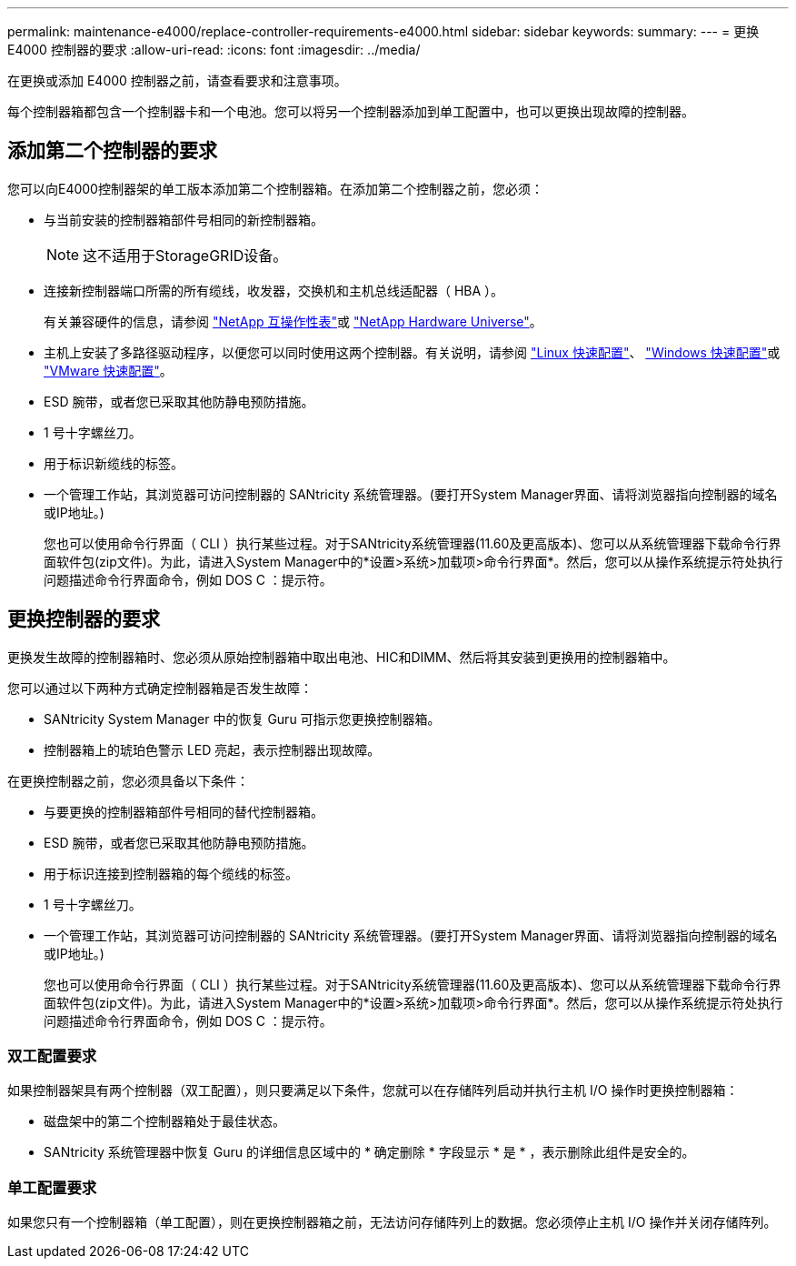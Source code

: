 ---
permalink: maintenance-e4000/replace-controller-requirements-e4000.html 
sidebar: sidebar 
keywords:  
summary:  
---
= 更换 E4000 控制器的要求
:allow-uri-read: 
:icons: font
:imagesdir: ../media/


[role="lead"]
在更换或添加 E4000 控制器之前，请查看要求和注意事项。

每个控制器箱都包含一个控制器卡和一个电池。您可以将另一个控制器添加到单工配置中，也可以更换出现故障的控制器。



== 添加第二个控制器的要求

您可以向E4000控制器架的单工版本添加第二个控制器箱。在添加第二个控制器之前，您必须：

* 与当前安装的控制器箱部件号相同的新控制器箱。
+

NOTE: 这不适用于StorageGRID设备。

* 连接新控制器端口所需的所有缆线，收发器，交换机和主机总线适配器（ HBA ）。
+
有关兼容硬件的信息，请参阅 https://mysupport.netapp.com/NOW/products/interoperability["NetApp 互操作性表"]或 http://hwu.netapp.com/home.aspx["NetApp Hardware Universe"]。

* 主机上安装了多路径驱动程序，以便您可以同时使用这两个控制器。有关说明，请参阅 https://docs.netapp.com/us-en/e-series/config-linux/index.html["Linux 快速配置"]、 https://docs.netapp.com/us-en/e-series/config-windows/index.html["Windows 快速配置"]或 https://docs.netapp.com/us-en/e-series/config-vmware/index.html["VMware 快速配置"]。
* ESD 腕带，或者您已采取其他防静电预防措施。
* 1 号十字螺丝刀。
* 用于标识新缆线的标签。
* 一个管理工作站，其浏览器可访问控制器的 SANtricity 系统管理器。(要打开System Manager界面、请将浏览器指向控制器的域名或IP地址。)
+
您也可以使用命令行界面（ CLI ）执行某些过程。对于SANtricity系统管理器(11.60及更高版本)、您可以从系统管理器下载命令行界面软件包(zip文件)。为此，请进入System Manager中的*设置>系统>加载项>命令行界面*。然后，您可以从操作系统提示符处执行问题描述命令行界面命令，例如 DOS C ：提示符。





== 更换控制器的要求

更换发生故障的控制器箱时、您必须从原始控制器箱中取出电池、HIC和DIMM、然后将其安装到更换用的控制器箱中。

您可以通过以下两种方式确定控制器箱是否发生故障：

* SANtricity System Manager 中的恢复 Guru 可指示您更换控制器箱。
* 控制器箱上的琥珀色警示 LED 亮起，表示控制器出现故障。


在更换控制器之前，您必须具备以下条件：

* 与要更换的控制器箱部件号相同的替代控制器箱。
* ESD 腕带，或者您已采取其他防静电预防措施。
* 用于标识连接到控制器箱的每个缆线的标签。
* 1 号十字螺丝刀。
* 一个管理工作站，其浏览器可访问控制器的 SANtricity 系统管理器。(要打开System Manager界面、请将浏览器指向控制器的域名或IP地址。)
+
您也可以使用命令行界面（ CLI ）执行某些过程。对于SANtricity系统管理器(11.60及更高版本)、您可以从系统管理器下载命令行界面软件包(zip文件)。为此，请进入System Manager中的*设置>系统>加载项>命令行界面*。然后，您可以从操作系统提示符处执行问题描述命令行界面命令，例如 DOS C ：提示符。





=== 双工配置要求

如果控制器架具有两个控制器（双工配置），则只要满足以下条件，您就可以在存储阵列启动并执行主机 I/O 操作时更换控制器箱：

* 磁盘架中的第二个控制器箱处于最佳状态。
* SANtricity 系统管理器中恢复 Guru 的详细信息区域中的 * 确定删除 * 字段显示 * 是 * ，表示删除此组件是安全的。




=== 单工配置要求

如果您只有一个控制器箱（单工配置），则在更换控制器箱之前，无法访问存储阵列上的数据。您必须停止主机 I/O 操作并关闭存储阵列。
